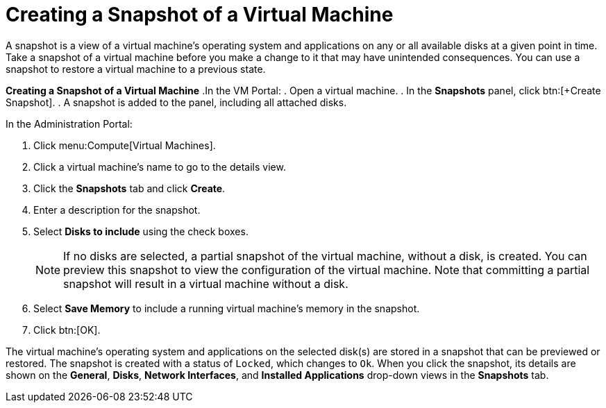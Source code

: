 :_content-type: PROCEDURE
[id="Creating_a_snapshot_of_a_virtual_machine"]
= Creating a Snapshot of a Virtual Machine

A snapshot is a view of a virtual machine's operating system and applications on any or all available disks at a given point in time. Take a snapshot of a virtual machine before you make a change to it that may have unintended consequences. You can use a snapshot to restore a virtual machine to a previous state.


*Creating a Snapshot of a Virtual Machine*
.In the VM Portal:
. Open a virtual machine.
. In the *Snapshots* panel, click btn:[+Create Snapshot].
. A snapshot is added to the panel, including all attached disks.

.In the Administration Portal:
. Click menu:Compute[Virtual Machines].
. Click a virtual machine's name to go to the details view.
. Click the *Snapshots* tab and click *Create*.
. Enter a description for the snapshot.
. Select *Disks to include* using the check boxes.
+
[NOTE]
====
If no disks are selected, a partial snapshot of the virtual machine, without a disk, is created. You can preview this snapshot to view the configuration of the virtual machine. Note that committing a partial snapshot will result in a virtual machine without a disk.
====

. Select *Save Memory* to include a running virtual machine's memory in the snapshot.
. Click btn:[OK].


The virtual machine's operating system and applications on the selected disk(s) are stored in a snapshot that can be previewed or restored. The snapshot is created with a status of `Locked`, which changes to `Ok`. When you click the snapshot, its details are shown on the *General*, *Disks*, *Network Interfaces*, and *Installed Applications* drop-down views in the *Snapshots* tab.
